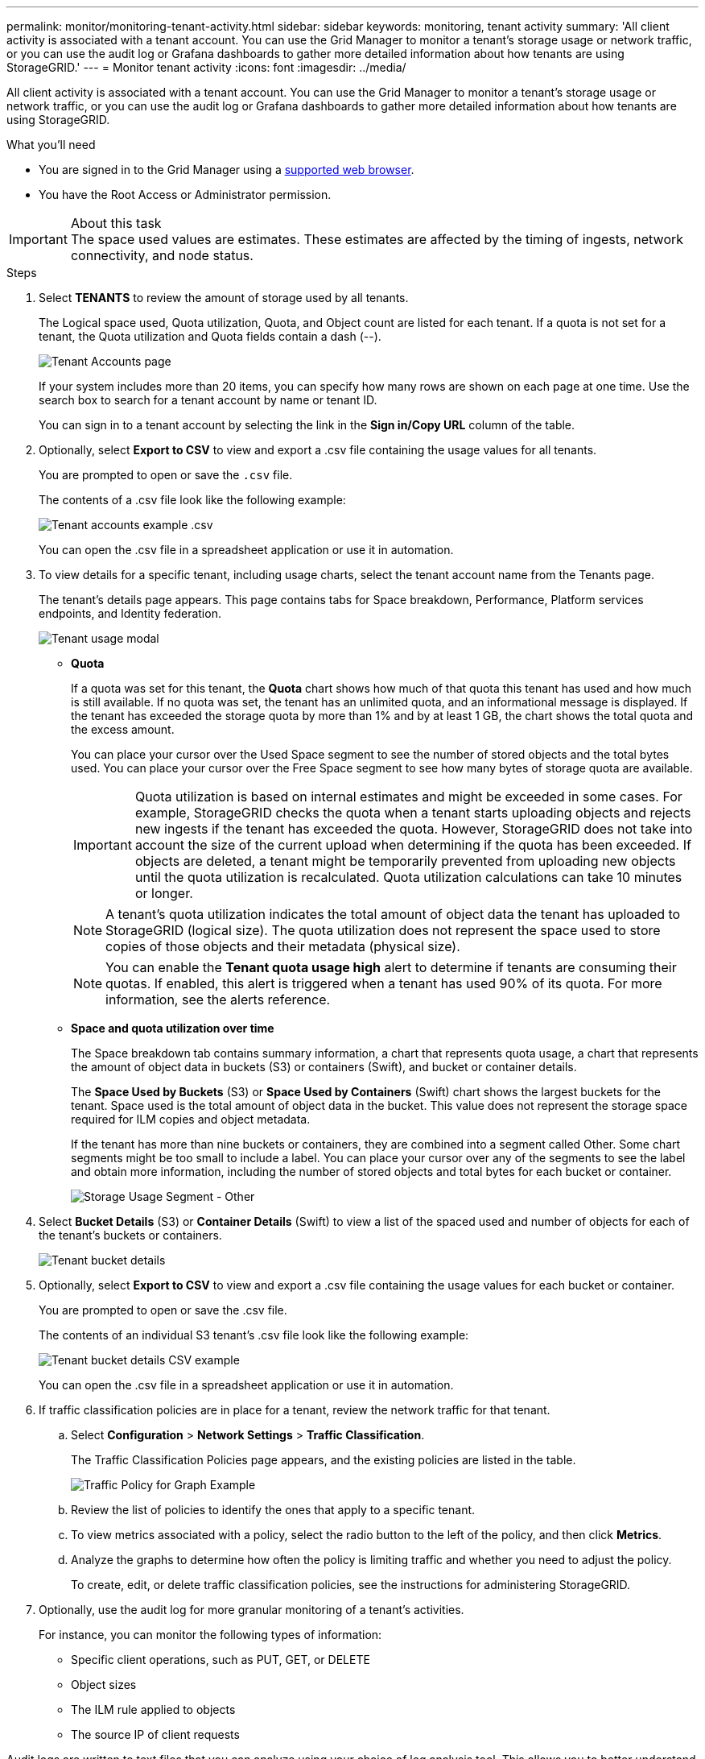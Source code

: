 ---
permalink: monitor/monitoring-tenant-activity.html
sidebar: sidebar
keywords: monitoring, tenant activity
summary: 'All client activity is associated with a tenant account. You can use the Grid Manager to monitor a tenant’s storage usage or network traffic, or you can use the audit log or Grafana dashboards to gather more detailed information about how tenants are using StorageGRID.'
---
= Monitor tenant activity
:icons: font
:imagesdir: ../media/

[.lead]
All client activity is associated with a tenant account. You can use the Grid Manager to monitor a tenant's storage usage or network traffic, or you can use the audit log or Grafana dashboards to gather more detailed information about how tenants are using StorageGRID.

.What you'll need
* You are signed in to the Grid Manager using a xref:../admin/web-browser-requirements.adoc[supported web browser].
* You have the Root Access or Administrator permission.

.About this task
IMPORTANT: The space used values are estimates. These estimates are affected by the timing of ingests, network connectivity, and node status.

.Steps
. Select *TENANTS* to review the amount of storage used by all tenants.
+
The Logical space used, Quota utilization, Quota, and Object count are listed for each tenant. If a quota is not set for a tenant, the Quota utilization and Quota fields contain a dash (--).
+
image::../media/tenant_accounts_page.png[Tenant Accounts page]
+
If your system includes more than 20 items, you can specify how many rows are shown on each page at one time. Use the search box to search for a tenant account by name or tenant ID.
+
You can sign in to a tenant account by selecting the link in the *Sign in/Copy URL* column of the table.

. Optionally, select *Export to CSV* to view and export a .csv file containing the usage values for all tenants.
+
You are prompted to open or save the `.csv` file.
+
The contents of a .csv file look like the following example:
+
image::../media/tenant_accounts_example_csv.png[Tenant accounts example .csv]
+
You can open the .csv file in a spreadsheet application or use it in automation.

. To view details for a specific tenant, including usage charts, select the tenant account name from the Tenants page.
+
The tenant's details page appears. This page contains tabs for Space breakdown, Performance, Platform services endpoints, and Identity federation.
+
image::../media/tenant_usage_modal.png[Tenant usage modal]

 ** *Quota*
+
If a quota was set for this tenant, the *Quota* chart shows how much of that quota this tenant has used and how much is still available. If no quota was set, the tenant has an unlimited quota, and an informational message is displayed. If the tenant has exceeded the storage quota by more than 1% and by at least 1 GB, the chart shows the total quota and the excess amount.
+
You can place your cursor over the Used Space segment to see the number of stored objects and the total bytes used. You can place your cursor over the Free Space segment to see how many bytes of storage quota are available.
+
IMPORTANT: Quota utilization is based on internal estimates and might be exceeded in some cases. For example, StorageGRID checks the quota when a tenant starts uploading objects and rejects new ingests if the tenant has exceeded the quota. However, StorageGRID does not take into account the size of the current upload when determining if the quota has been exceeded. If objects are deleted, a tenant might be temporarily prevented from uploading new objects until the quota utilization is recalculated. Quota utilization calculations can take 10 minutes or longer.
+
NOTE: A tenant's quota utilization indicates the total amount of object data the tenant has uploaded to StorageGRID (logical size). The quota utilization does not represent the space used to store copies of those objects and their metadata (physical size).
+
NOTE: You can enable the *Tenant quota usage high* alert to determine if tenants are consuming their quotas. If enabled, this alert is triggered when a tenant has used 90% of its quota. For more information, see the alerts reference.

 ** *Space and quota utilization over time*
+
The Space breakdown tab contains summary information, a chart that represents quota usage, a chart that represents the amount of object data in buckets (S3) or containers (Swift), and bucket or container details.
+
The *Space Used by Buckets* (S3) or *Space Used by Containers* (Swift) chart shows the largest buckets for the tenant. Space used is the total amount of object data in the bucket. This value does not represent the storage space required for ILM copies and object metadata.
+
If the tenant has more than nine buckets or containers, they are combined into a segment called Other. Some chart segments might be too small to include a label. You can place your cursor over any of the segments to see the label and obtain more information, including the number of stored objects and total bytes for each bucket or container.
+
image::../media/tenant_dashboard_storage_usage_segment_other.png[Storage Usage Segment - Other]

. Select *Bucket Details* (S3) or *Container Details* (Swift) to view a list of the spaced used and number of objects for each of the tenant's buckets or containers.
+
image::../media/tenant_bucket_details.png[Tenant bucket details]

. Optionally, select *Export to CSV* to view and export a .csv file containing the usage values for each bucket or container.
+
You are prompted to open or save the .csv file.
+
The contents of an individual S3 tenant's .csv file look like the following example:
+
image::../media/tenant_bucket_details_csv.png[Tenant bucket details CSV example]
+
You can open the .csv file in a spreadsheet application or use it in automation.

. If traffic classification policies are in place for a tenant, review the network traffic for that tenant.
 .. Select *Configuration* > *Network Settings* > *Traffic Classification*.
+
The Traffic Classification Policies page appears, and the existing policies are listed in the table.
+
image::../media/traffic_classification_policies_main_screen_w_examples.png[Traffic Policy for Graph Example]

 .. Review the list of policies to identify the ones that apply to a specific tenant.
 .. To view metrics associated with a policy, select the radio button to the left of the policy, and then click *Metrics*.
 .. Analyze the graphs to determine how often the policy is limiting traffic and whether you need to adjust the policy.
+
To create, edit, or delete traffic classification policies, see the instructions for administering StorageGRID.
. Optionally, use the audit log for more granular monitoring of a tenant's activities.
+
For instance, you can monitor the following types of information:

 ** Specific client operations, such as PUT, GET, or DELETE
 ** Object sizes
 ** The ILM rule applied to objects
 ** The source IP of client requests

Audit logs are written to text files that you can analyze using your choice of log analysis tool. This allows you to better understand client activities, or to implement sophisticated chargeback and billing models.

See the instructions for understanding audit messages for more information.

[start=8}
. Optionally, use Prometheus metrics to report on tenant activity:
 ** In the Grid Manager, select *Support* > *Tools* > *Metrics*. You can use existing dashboards, such as S3 Overview, to review client activities.
+
IMPORTANT: The tools available on the Metrics page are primarily intended for use by technical support. Some features and menu items within these tools are intentionally non-functional.

 ** Select *Help* > *API Documentation*. You can use the metrics in the Metrics section of the Grid Management API to create custom alert rules and dashboards for tenant activity.

.Related information

xref:alerts-reference.adoc[Alerts reference]

xref:../audit/index.adoc[Review audit logs]

xref:../admin/index.adoc[Administer StorageGRID]

xref:reviewing-support-metrics.adoc[Reviewing support metrics]
